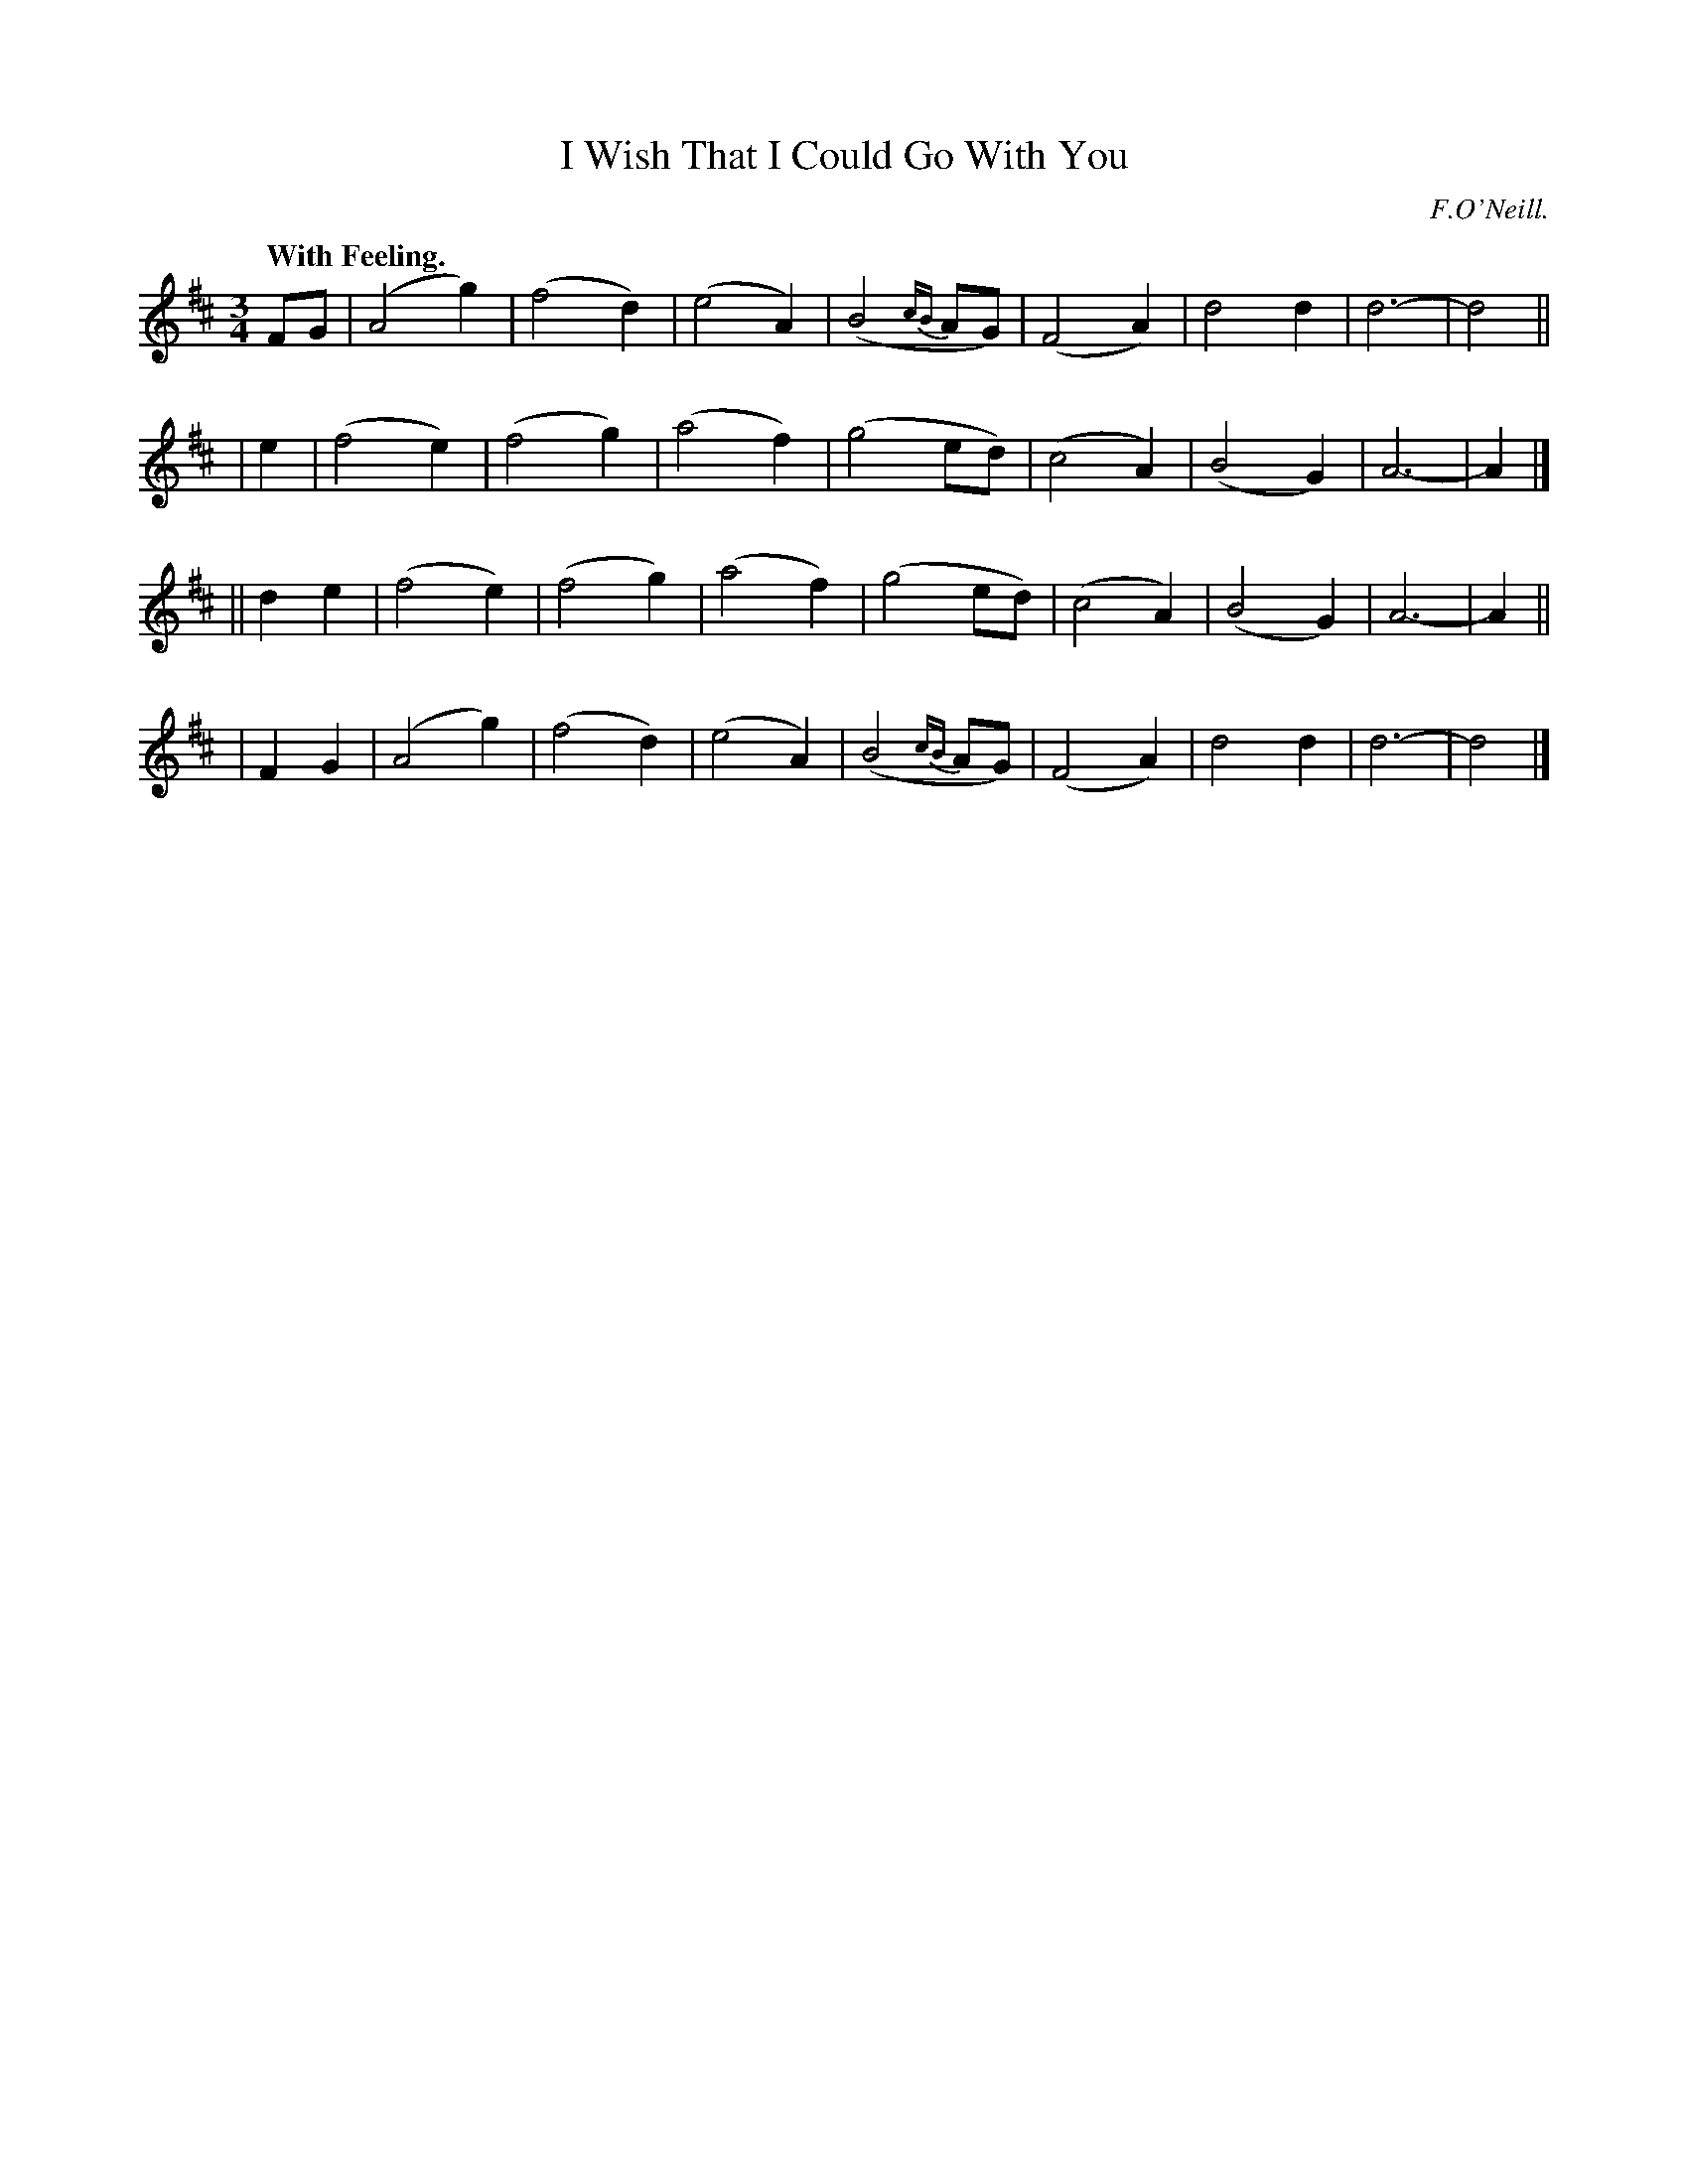 X: 365
T: I Wish That I Could Go With You
R: waltz, air
%S: s:4 b:32(8+8+8+8)
B: O'Neill's 1850 #365
O: F.O'Neill.
Z: Chris Falt, cfalt@trytel.com
Q: "With Feeling."
M: 3/4
L: 1/4
K: D
F/2G/2 \
| (A2g) | (f2d) | (e2A) | (B2{cB}A/G/) \
| (F2A) | d2d | d3- | d2 ||
| e \
| (f2e) | (f2g) | (a2f) | (g2e/d/) \
| (c2A) | (B2G) | A3- | A |]
|| de \
| (f2e) | (f2g) | (a2f) | (g2e/d/) \
| (c2A) | (B2G) | A3- | A ||
| FG \
| (A2g) | (f2d) | (e2A) | (B2{cB}A/G/) \
| (F2A) | d2d | d3- | d2 |]
